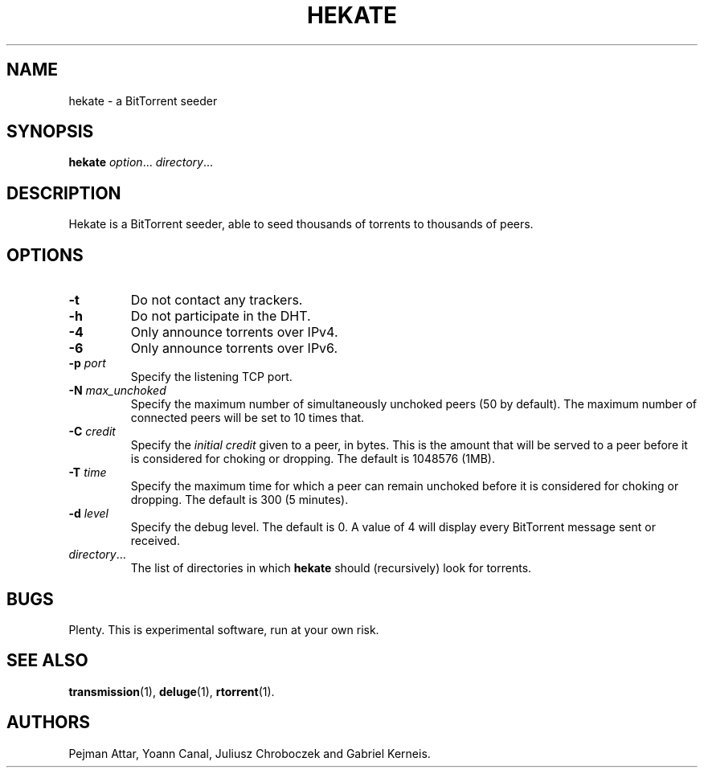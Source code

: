 .TH HEKATE 1 "June 2009"
.SH NAME
hekate \- a BitTorrent seeder
.SH SYNOPSIS
.B hekate
.IR option "... " directory ...
.SH DESCRIPTION
Hekate is a BitTorrent seeder, able to seed
thousands of torrents to thousands of peers.
.SH OPTIONS
.TP
.BI \-t
Do not contact any trackers.
.TP
.BI \-h
Do not participate in the DHT.
.TP
.BI \-4
Only announce torrents over IPv4.
.TP
.BI \-6
Only announce torrents over IPv6.
.TP
.BI \-p " port"
Specify the listening TCP port.
.TP
.BI \-N " max_unchoked"
Specify the maximum number of simultaneously unchoked peers (50 by
default).  The maximum number of connected peers will be set to 10 times
that.
.TP
.BI \-C " credit"
Specify the
.I initial credit
given to a peer, in bytes.  This is the amount that will be served to
a peer before it is considered for choking or dropping.  The default is
1048576 (1MB).
.TP
.BI \-T " time"
Specify the maximum time for which a peer can remain unchoked before it is
considered for choking or dropping.  The default is 300 (5 minutes).
.TP
.BI \-d " level"
Specify the debug level.  The default is 0.  A value of 4 will display
every BitTorrent message sent or received.
.TP
.IR directory ...
The list of directories in which
.B hekate
should (recursively) look for torrents.
.SH BUGS
Plenty.  This is experimental software, run at your own risk.
.SH SEE ALSO
.BR transmission (1),
.BR deluge (1),
.BR rtorrent (1).
.SH AUTHORS
Pejman Attar, Yoann Canal, Juliusz Chroboczek and Gabriel Kerneis.

